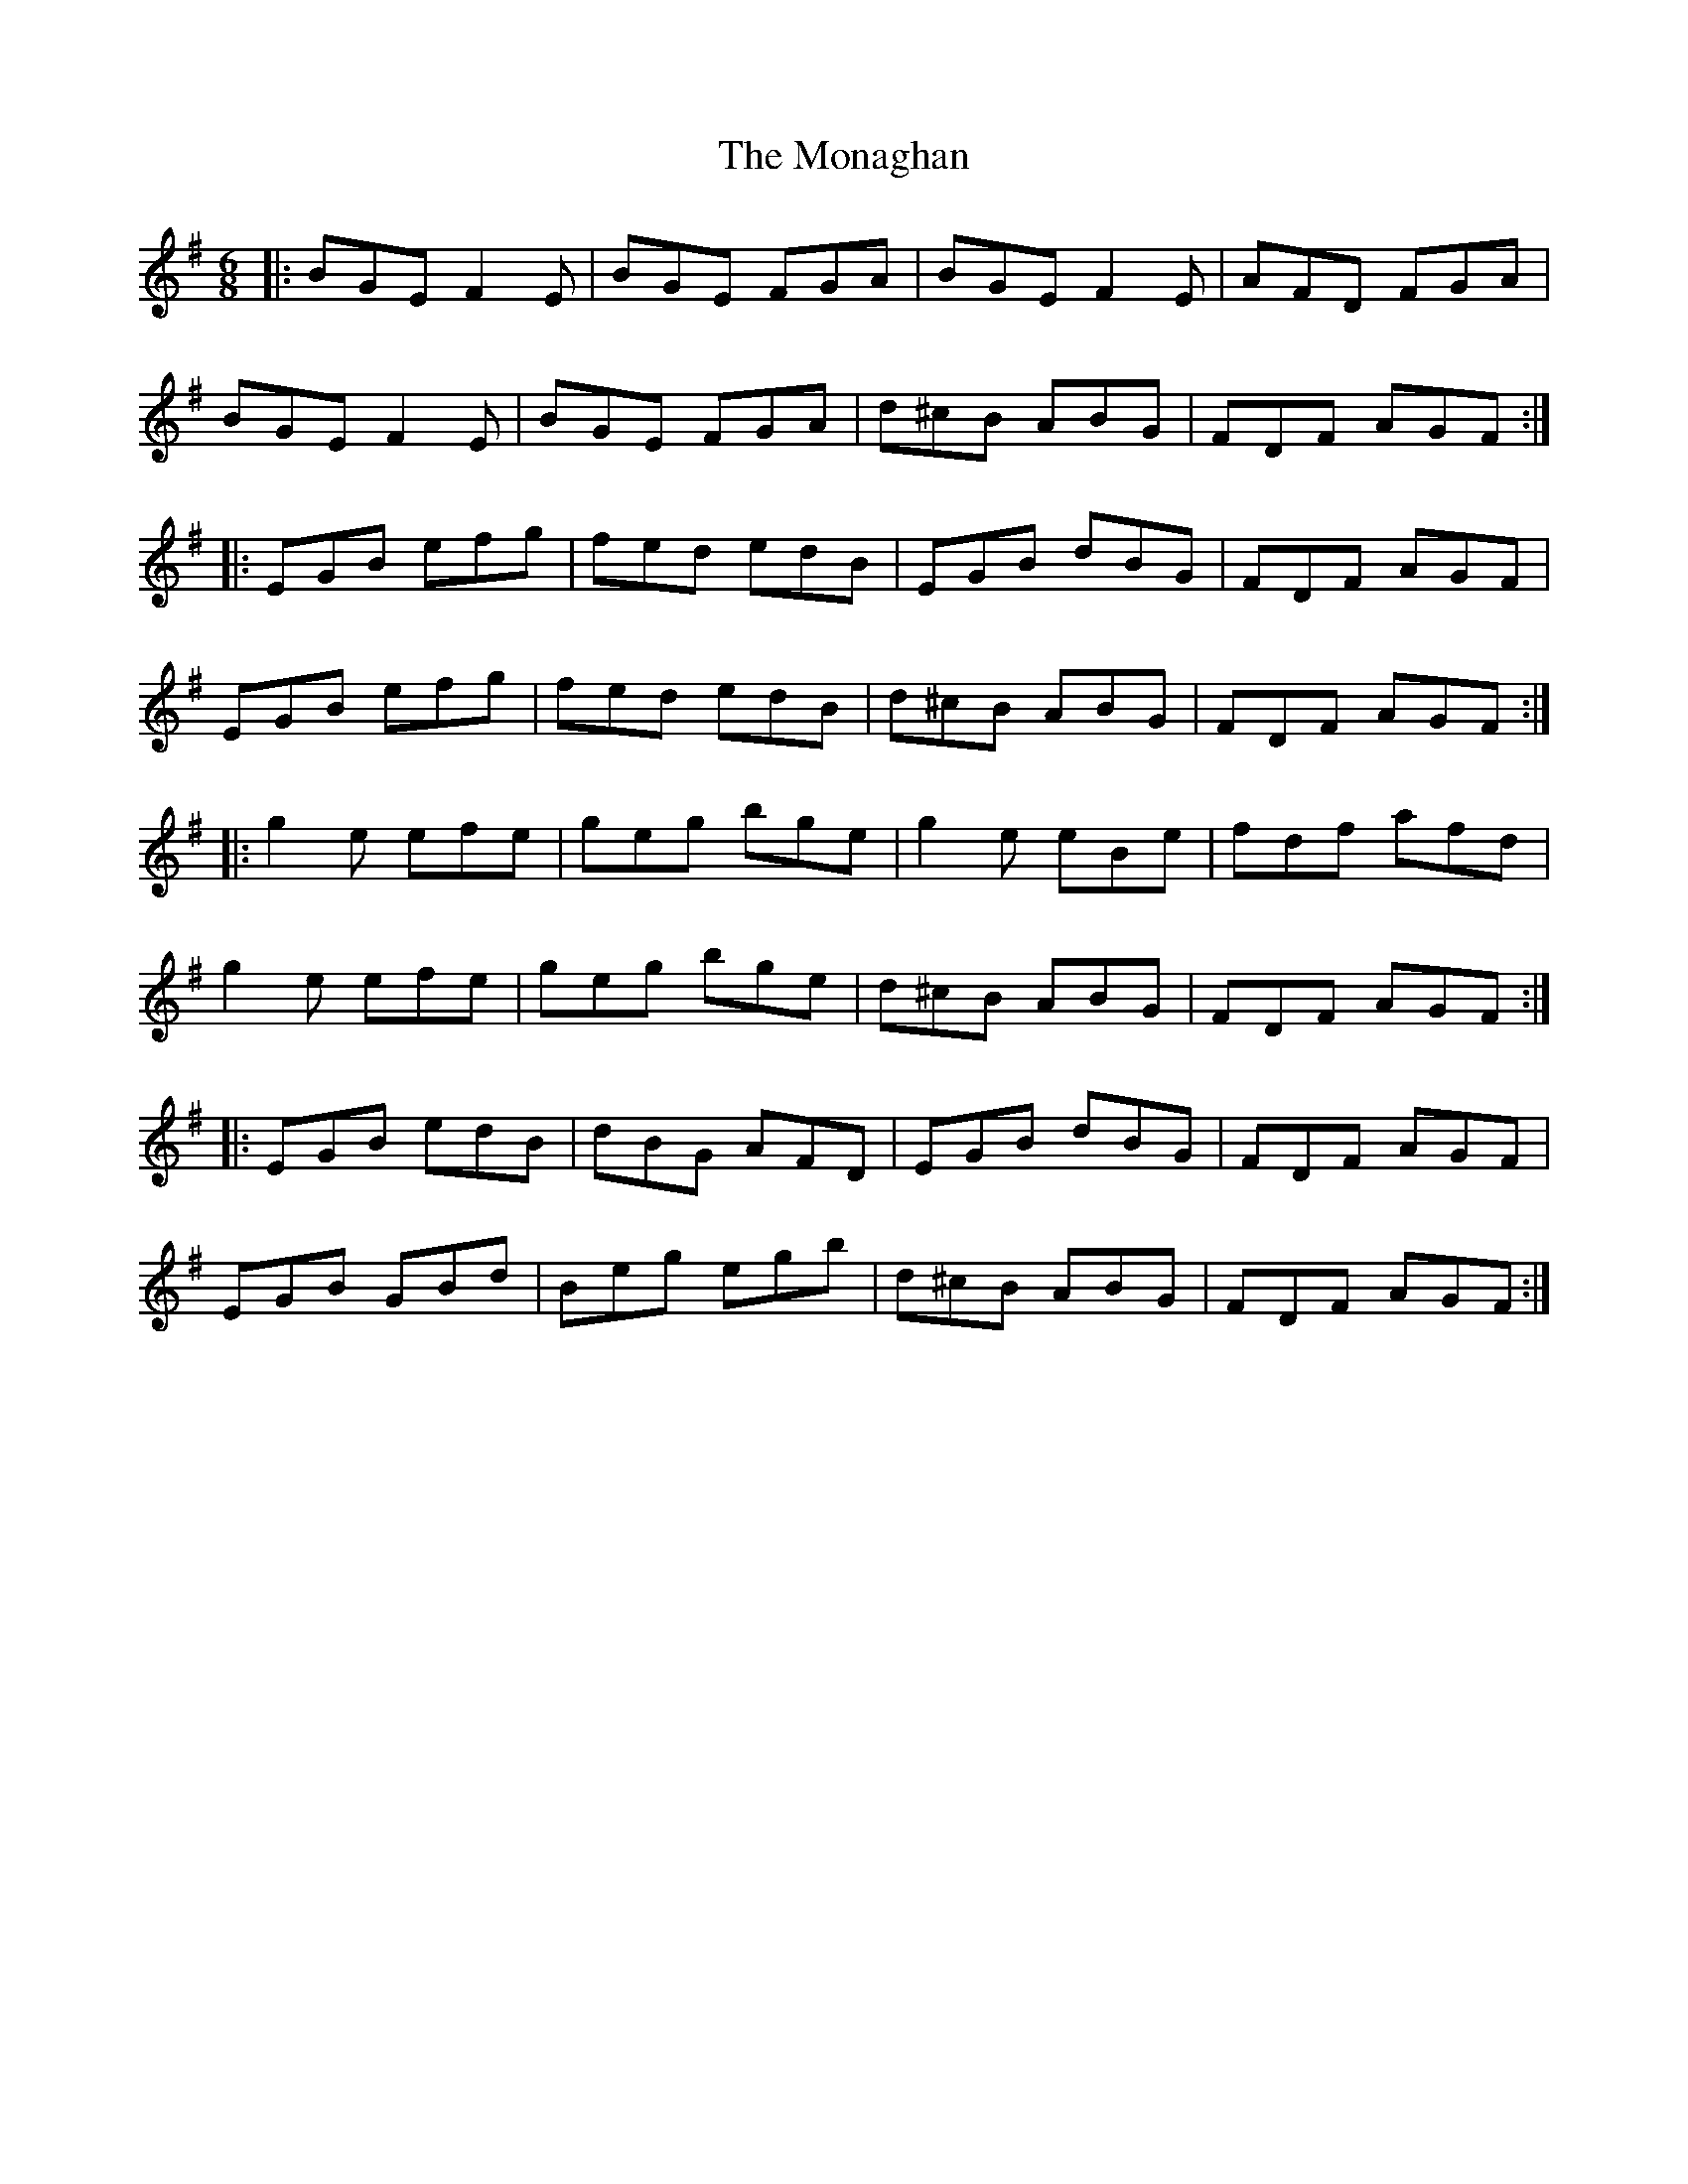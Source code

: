 X: 6
T: The Monaghan
R: jig
M: 6/8
L: 1/8
K: Emin
|:BGE F2E|BGE FGA|BGE F2E|AFD FGA|
BGE F2E|BGE FGA|d^cB ABG|FDF AGF:|
|:EGB efg|fed edB|EGB dBG|FDF AGF|
EGB efg|fed edB|d^cB ABG|FDF AGF:|
|:g2e efe|geg bge|g2e eBe|fdf afd|
g2e efe|geg bge|d^cB ABG|FDF AGF:|
|:EGB edB|dBG AFD|EGB dBG|FDF AGF|
EGB GBd|Beg egb|d^cB ABG|FDF AGF:|